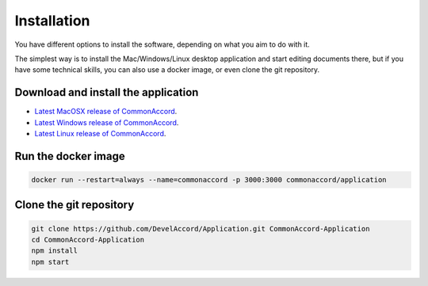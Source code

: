 Installation
============

You have different options to install the software, depending on what you aim
to do with it.

The simplest way is to install the Mac/Windows/Linux desktop application and
start editing documents there, but if you have some technical skills, you can
also use a docker image, or even clone the git repository.

Download and install the application
::::::::::::::::::::::::::::::::::::

* `Latest MacOSX release of CommonAccord <http://example.com/releases/common-accord-latest.app>`_.
* `Latest Windows release of CommonAccord <http://example.com/releases/common-accord-latest.exe>`_.
* `Latest Linux release of CommonAccord <http://example.com/releases/common-accord-latest.tgz>`_.


Run the docker image
::::::::::::::::::::

.. code-block:: shell

    docker run --restart=always --name=commonaccord -p 3000:3000 commonaccord/application

Clone the git repository
::::::::::::::::::::::::

.. code-block:: shell

    git clone https://github.com/DevelAccord/Application.git CommonAccord-Application
    cd CommonAccord-Application
    npm install
    npm start
